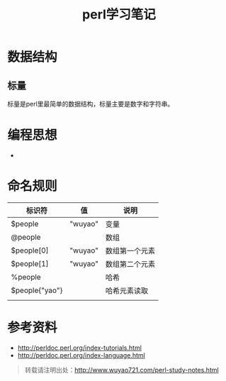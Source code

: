 #+BLOG: wuyao721
#+CATEGORY: 
#+OPTIONS: num:nil todo:nil pri:nil tags:nil TeX:nil
#+PERMALINK: perl-study-notes
#+TAGS: perl
#+DESCRIPTION:
#+TITLE: perl学习笔记

* 数据结构

** 标量
标量是perl里最简单的数据结构，标量主要是数字和字符串。

* 编程思想
 - 

* 命名规则

| 标识符         | 值      | 说明           |
|----------------+---------+----------------|
| $people        | "wuyao" | 变量           |
| @people        |         | 数组           |
| $people[0]     | "wuyao" | 数组第一个元素 |
| $people[1]     | "wuyao" | 数组第二个元素 |
| %people        |         | 哈希           |
| $people{"yao"} |         | 哈希元素读取   |
|                |         |                |

* 参考资料
 - http://perldoc.perl.org/index-tutorials.html
 - http://perldoc.perl.org/index-language.html

#+begin_quote
转载请注明出处：[[http://www.wuyao721.com/perl-study-notes.html]]
#+end_quote
